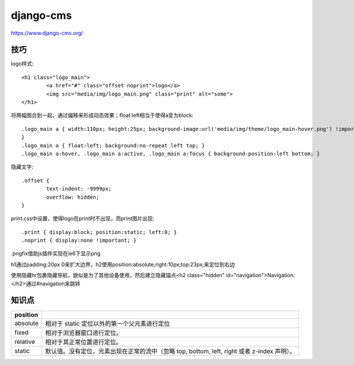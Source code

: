 .. _django-cms:


***************
django-cms
***************

https://www.django-cms.org/

技巧
=====================

logo样式::

	<h1 class="logo_main">
		<a href="#" class="offset noprint">logo</a>
		<img src="media/img/logo_main.png" class="print" alt="some">
	</h1>

将两幅图合到一起，通过偏移来形成动态效果；float:left相当于使得a变为block::

	.logo_main a { width:110px; height:25px; background-image:url('media/img/theme/logo_main-hover.png') !important;
	}
	.logo_main a { float:left; background:no-repeat left top; }
	.logo_main a:hover, .logo_main a:active, .logo_main a:focus { background-position:left bottom; }

隐藏文字::

	.offset {
		text-indent: -9999px;
		overflow: hidden;
	}

print.css中设置，使得logo在print时不出现，而print图片出现::

	.print { display:block; position:static; left:0; }
	.noprint { display:none !important; }


.pngfix借助js插件实现在ie6下显示png

h1通过padding:20px 0来扩大边界，h2使用position:absolute;right:10px;top:23px;来定位到右边

使用隐藏hr包裹隐藏导航，貌似是为了其他设备使用，然后建立隐藏锚点<h2 class="hidden" id="navigation">Navigation:</h2>通过#navigation来跳转

知识点
=====================

===========	===========
position
===========	===========
absolute	相对于 static 定位以外的第一个父元素进行定位
fixed		相对于浏览器窗口进行定位。
relative	相对于其正常位置进行定位。
static		默认值。没有定位，元素出现在正常的流中（忽略 top, bottom, left, right 或者 z-index 声明）。
===========	===========
